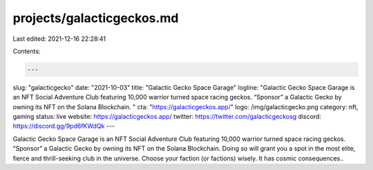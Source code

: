 projects/galacticgeckos.md
==========================

Last edited: 2021-12-16 22:28:41

Contents:

.. code-block:: md

    ---
slug: "galacticgecko"
date: "2021-10-03"
title: "Galactic Gecko Space Garage"
logline: "Galactic Gecko Space Garage is an NFT Social Adventure Club featuring 10,000 warrior turned space racing geckos. “Sponsor” a Galactic Gecko by owning its NFT on the Solana Blockchain. "
cta: "https://galacticgeckos.app/"
logo: /img/galacticgecko.png
category: nft, gaming
status: live
website: https://galacticgeckos.app/
twitter: https://twitter.com/galacticgeckosg
discord: https://discord.gg/9pd6fKWdQk
---

Galactic Gecko Space Garage is an NFT Social Adventure Club featuring 10,000 warrior turned space racing geckos. “Sponsor” a Galactic Gecko by owning its NFT on the Solana Blockchain. Doing so will grant you a spot in the most elite, fierce and thrill-seeking club in the universe. Choose your faction (or factions) wisely. It has cosmic consequences..


